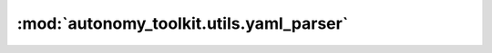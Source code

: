 :mod:`autonomy_toolkit.utils.yaml_parser`
=========================================

.. py:module:: autonomy_toolkit.utils.yaml_parser

.. autoapi-nested-parse::

   Parser for yaml files.

   Yaml files are human readable configuration files: https://yaml.org/



